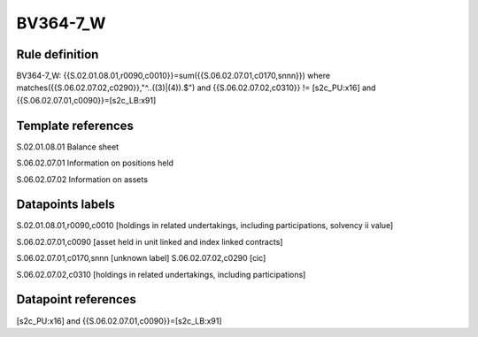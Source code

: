=========
BV364-7_W
=========

Rule definition
---------------

BV364-7_W: {{S.02.01.08.01,r0090,c0010}}=sum({{S.06.02.07.01,c0170,snnn}}) where matches({{S.06.02.07.02,c0290}},"^..((3)|(4)).$") and {{S.06.02.07.02,c0310}} != [s2c_PU:x16] and {{S.06.02.07.01,c0090}}=[s2c_LB:x91]


Template references
-------------------

S.02.01.08.01 Balance sheet

S.06.02.07.01 Information on positions held

S.06.02.07.02 Information on assets


Datapoints labels
-----------------

S.02.01.08.01,r0090,c0010 [holdings in related undertakings, including participations, solvency ii value]

S.06.02.07.01,c0090 [asset held in unit linked and index linked contracts]

S.06.02.07.01,c0170,snnn [unknown label]
S.06.02.07.02,c0290 [cic]

S.06.02.07.02,c0310 [holdings in related undertakings, including participations]



Datapoint references
--------------------

[s2c_PU:x16] and {{S.06.02.07.01,c0090}}=[s2c_LB:x91]